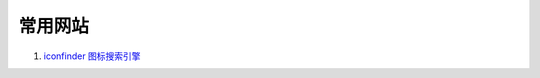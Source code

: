 常用网站
--------------------------------------------------------------

#. `iconfinder 图标搜索引擎 <http://www.iconfinder.com/>`_


